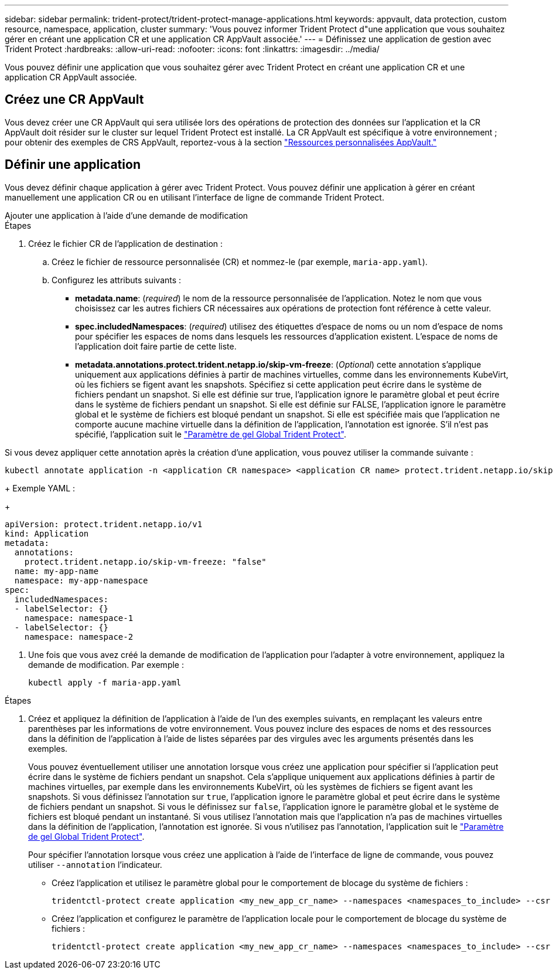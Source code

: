 ---
sidebar: sidebar 
permalink: trident-protect/trident-protect-manage-applications.html 
keywords: appvault, data protection, custom resource, namespace, application, cluster 
summary: 'Vous pouvez informer Trident Protect d"une application que vous souhaitez gérer en créant une application CR et une application CR AppVault associée.' 
---
= Définissez une application de gestion avec Trident Protect
:hardbreaks:
:allow-uri-read: 
:nofooter: 
:icons: font
:linkattrs: 
:imagesdir: ../media/


[role="lead"]
Vous pouvez définir une application que vous souhaitez gérer avec Trident Protect en créant une application CR et une application CR AppVault associée.



== Créez une CR AppVault

Vous devez créer une CR AppVault qui sera utilisée lors des opérations de protection des données sur l'application et la CR AppVault doit résider sur le cluster sur lequel Trident Protect est installé. La CR AppVault est spécifique à votre environnement ; pour obtenir des exemples de CRS AppVault, reportez-vous à la section link:trident-protect-appvault-custom-resources.html["Ressources personnalisées AppVault."]



== Définir une application

Vous devez définir chaque application à gérer avec Trident Protect. Vous pouvez définir une application à gérer en créant manuellement une application CR ou en utilisant l'interface de ligne de commande Trident Protect.

[role="tabbed-block"]
====
.Ajouter une application à l'aide d'une demande de modification
--
.Étapes
. Créez le fichier CR de l'application de destination :
+
.. Créez le fichier de ressource personnalisée (CR) et nommez-le (par exemple, `maria-app.yaml`).
.. Configurez les attributs suivants :
+
*** *metadata.name*: (_required_) le nom de la ressource personnalisée de l'application. Notez le nom que vous choisissez car les autres fichiers CR nécessaires aux opérations de protection font référence à cette valeur.
*** *spec.includedNamespaces*: (_required_) utilisez des étiquettes d'espace de noms ou un nom d'espace de noms pour spécifier les espaces de noms dans lesquels les ressources d'application existent. L'espace de noms de l'application doit faire partie de cette liste.
*** *metadata.annotations.protect.trident.netapp.io/skip-vm-freeze*: (_Optional_) cette annotation s'applique uniquement aux applications définies à partir de machines virtuelles, comme dans les environnements KubeVirt, où les fichiers se figent avant les snapshots. Spécifiez si cette application peut écrire dans le système de fichiers pendant un snapshot. Si elle est définie sur true, l'application ignore le paramètre global et peut écrire dans le système de fichiers pendant un snapshot. Si elle est définie sur FALSE, l'application ignore le paramètre global et le système de fichiers est bloqué pendant un snapshot. Si elle est spécifiée mais que l'application ne comporte aucune machine virtuelle dans la définition de l'application, l'annotation est ignorée. S'il n'est pas spécifié, l'application suit le link:trident-protect-requirements.html#protecting-data-with-kubevirt-vms["Paramètre de gel Global Trident Protect"].
+
[NOTE]
====
Si vous devez appliquer cette annotation après la création d'une application, vous pouvez utiliser la commande suivante :

[source, console]
----
kubectl annotate application -n <application CR namespace> <application CR name> protect.trident.netapp.io/skip-vm-freeze="true"
----
====
+
Exemple YAML :

+
[source, yaml]
----
apiVersion: protect.trident.netapp.io/v1
kind: Application
metadata:
  annotations:
    protect.trident.netapp.io/skip-vm-freeze: "false"
  name: my-app-name
  namespace: my-app-namespace
spec:
  includedNamespaces:
  - labelSelector: {}
    namespace: namespace-1
  - labelSelector: {}
    namespace: namespace-2
----




. Une fois que vous avez créé la demande de modification de l'application pour l'adapter à votre environnement, appliquez la demande de modification. Par exemple :
+
[source, console]
----
kubectl apply -f maria-app.yaml
----


--
.Ajoutez une application à l'aide de l'interface de ligne de commande
--
.Étapes
. Créez et appliquez la définition de l'application à l'aide de l'un des exemples suivants, en remplaçant les valeurs entre parenthèses par les informations de votre environnement. Vous pouvez inclure des espaces de noms et des ressources dans la définition de l'application à l'aide de listes séparées par des virgules avec les arguments présentés dans les exemples.
+
Vous pouvez éventuellement utiliser une annotation lorsque vous créez une application pour spécifier si l'application peut écrire dans le système de fichiers pendant un snapshot. Cela s'applique uniquement aux applications définies à partir de machines virtuelles, par exemple dans les environnements KubeVirt, où les systèmes de fichiers se figent avant les snapshots. Si vous définissez l'annotation sur `true`, l'application ignore le paramètre global et peut écrire dans le système de fichiers pendant un snapshot. Si vous le définissez sur `false`, l'application ignore le paramètre global et le système de fichiers est bloqué pendant un instantané. Si vous utilisez l'annotation mais que l'application n'a pas de machines virtuelles dans la définition de l'application, l'annotation est ignorée. Si vous n'utilisez pas l'annotation, l'application suit le link:trident-protect-requirements.html#protecting-data-with-kubevirt-vms["Paramètre de gel Global Trident Protect"].

+
Pour spécifier l'annotation lorsque vous créez une application à l'aide de l'interface de ligne de commande, vous pouvez utiliser `--annotation` l'indicateur.

+
** Créez l'application et utilisez le paramètre global pour le comportement de blocage du système de fichiers :
+
[source, console]
----
tridentctl-protect create application <my_new_app_cr_name> --namespaces <namespaces_to_include> --csr <cluster_scoped_resources_to_include> --namespace <my-app-namespace>
----
** Créez l'application et configurez le paramètre de l'application locale pour le comportement de blocage du système de fichiers :
+
[source, console]
----
tridentctl-protect create application <my_new_app_cr_name> --namespaces <namespaces_to_include> --csr <cluster_scoped_resources_to_include> --namespace <my-app-namespace> --annotation protect.trident.netapp.io/skip-vm-freeze=<"true"|"false">
----




--
====